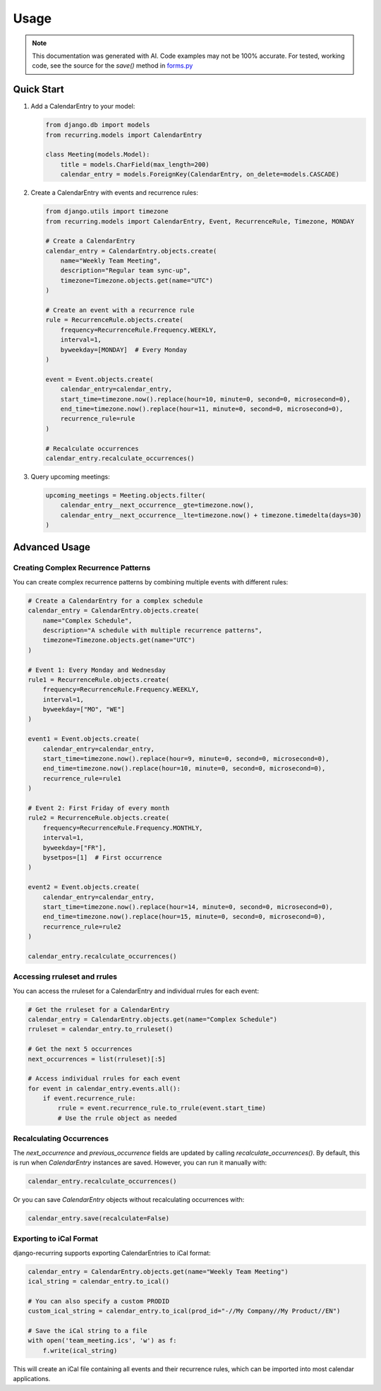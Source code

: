 =====
Usage
=====

.. note::

    This documentation was generated with AI. Code examples may not be 100% accurate. For tested, working code, see the source for the `save()` method in `forms.py <https://django-recurring.readthedocs.io/en/latest/_modules/recurring/forms.html#CalendarEntryForm.save>`_

Quick Start
-----------

1. Add a CalendarEntry to your model:

   .. code-block:: python

      from django.db import models
      from recurring.models import CalendarEntry

      class Meeting(models.Model):
          title = models.CharField(max_length=200)
          calendar_entry = models.ForeignKey(CalendarEntry, on_delete=models.CASCADE)

2. Create a CalendarEntry with events and recurrence rules:

   .. code-block:: python

      from django.utils import timezone
      from recurring.models import CalendarEntry, Event, RecurrenceRule, Timezone, MONDAY

      # Create a CalendarEntry
      calendar_entry = CalendarEntry.objects.create(
          name="Weekly Team Meeting",
          description="Regular team sync-up",
          timezone=Timezone.objects.get(name="UTC")
      )

      # Create an event with a recurrence rule
      rule = RecurrenceRule.objects.create(
          frequency=RecurrenceRule.Frequency.WEEKLY,
          interval=1,
          byweekday=[MONDAY]  # Every Monday
      )

      event = Event.objects.create(
          calendar_entry=calendar_entry,
          start_time=timezone.now().replace(hour=10, minute=0, second=0, microsecond=0),
          end_time=timezone.now().replace(hour=11, minute=0, second=0, microsecond=0),
          recurrence_rule=rule
      )

      # Recalculate occurrences
      calendar_entry.recalculate_occurrences()

3. Query upcoming meetings:

   .. code-block:: python

      upcoming_meetings = Meeting.objects.filter(
          calendar_entry__next_occurrence__gte=timezone.now(),
          calendar_entry__next_occurrence__lte=timezone.now() + timezone.timedelta(days=30)
      )

Advanced Usage
--------------

Creating Complex Recurrence Patterns
~~~~~~~~~~~~~~~~~~~~~~~~~~~~~~~~~~~~

You can create complex recurrence patterns by combining multiple events with different rules:

.. code-block:: python

   # Create a CalendarEntry for a complex schedule
   calendar_entry = CalendarEntry.objects.create(
       name="Complex Schedule",
       description="A schedule with multiple recurrence patterns",
       timezone=Timezone.objects.get(name="UTC")
   )

   # Event 1: Every Monday and Wednesday
   rule1 = RecurrenceRule.objects.create(
       frequency=RecurrenceRule.Frequency.WEEKLY,
       interval=1,
       byweekday=["MO", "WE"]
   )

   event1 = Event.objects.create(
       calendar_entry=calendar_entry,
       start_time=timezone.now().replace(hour=9, minute=0, second=0, microsecond=0),
       end_time=timezone.now().replace(hour=10, minute=0, second=0, microsecond=0),
       recurrence_rule=rule1
   )

   # Event 2: First Friday of every month
   rule2 = RecurrenceRule.objects.create(
       frequency=RecurrenceRule.Frequency.MONTHLY,
       interval=1,
       byweekday=["FR"],
       bysetpos=[1]  # First occurrence
   )

   event2 = Event.objects.create(
       calendar_entry=calendar_entry,
       start_time=timezone.now().replace(hour=14, minute=0, second=0, microsecond=0),
       end_time=timezone.now().replace(hour=15, minute=0, second=0, microsecond=0),
       recurrence_rule=rule2
   )

   calendar_entry.recalculate_occurrences()

Accessing rruleset and rrules
~~~~~~~~~~~~~~~~~~~~~~~~~~~~~

You can access the rruleset for a CalendarEntry and individual rrules for each event:

.. code-block:: python

   # Get the rruleset for a CalendarEntry
   calendar_entry = CalendarEntry.objects.get(name="Complex Schedule")
   rruleset = calendar_entry.to_rruleset()

   # Get the next 5 occurrences
   next_occurrences = list(rruleset)[:5]

   # Access individual rrules for each event
   for event in calendar_entry.events.all():
       if event.recurrence_rule:
           rrule = event.recurrence_rule.to_rrule(event.start_time)
           # Use the rrule object as needed

.. _recalculating-occurrences:

Recalculating Occurrences
~~~~~~~~~~~~~~~~~~~~~~~~~

The `next_occurrence` and `previous_occurrence` fields are updated by calling `recalculate_occurrences()`. By default, this is run when `CalendarEntry` instances are saved. However, you can run it manually with:

.. code-block:: python

   calendar_entry.recalculate_occurrences()

Or you can save `CalendarEntry` objects without recalculating occurrences with:

.. code-block:: python

   calendar_entry.save(recalculate=False)

Exporting to iCal Format
~~~~~~~~~~~~~~~~~~~~~~~~

django-recurring supports exporting CalendarEntries to iCal format:

.. code-block:: python

   calendar_entry = CalendarEntry.objects.get(name="Weekly Team Meeting")
   ical_string = calendar_entry.to_ical()

   # You can also specify a custom PRODID
   custom_ical_string = calendar_entry.to_ical(prod_id="-//My Company//My Product//EN")

   # Save the iCal string to a file
   with open('team_meeting.ics', 'w') as f:
       f.write(ical_string)

This will create an iCal file containing all events and their recurrence rules, which can be imported into most calendar applications.
